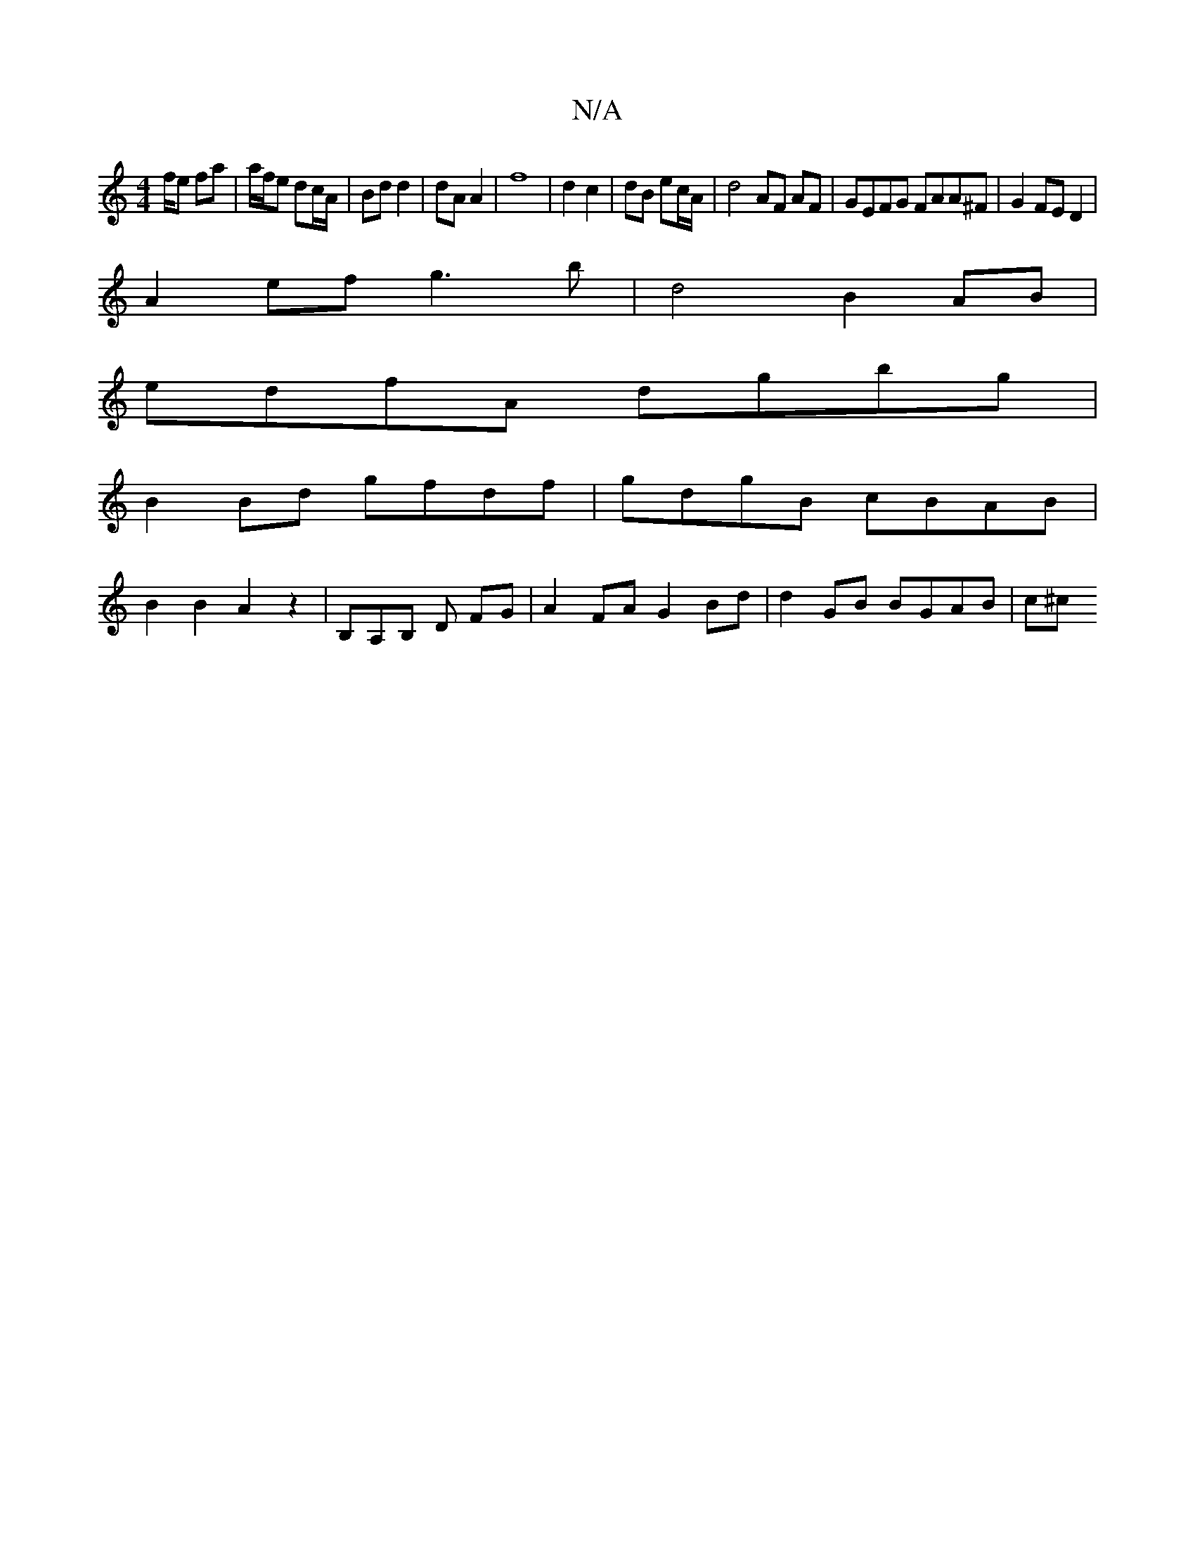 X:1
T:N/A
M:4/4
R:N/A
K:Cmajor
f/e fa | a/f/e dc/A/ | Bd d2 | dA A2|f8 |d2 c2 | dB ec/A/ | d4 AF AF | GEFG FAA^F | G2 FE  D2 |
A2ef g3 b|d4 B2 AB|
edfA dgbg|
B2Bd gfdf|gdgB cBAB|
B2 B2 A2 z2| B,A,B, ,D FG |A2 FA G2Bd|d2 GB BGAB|c^c